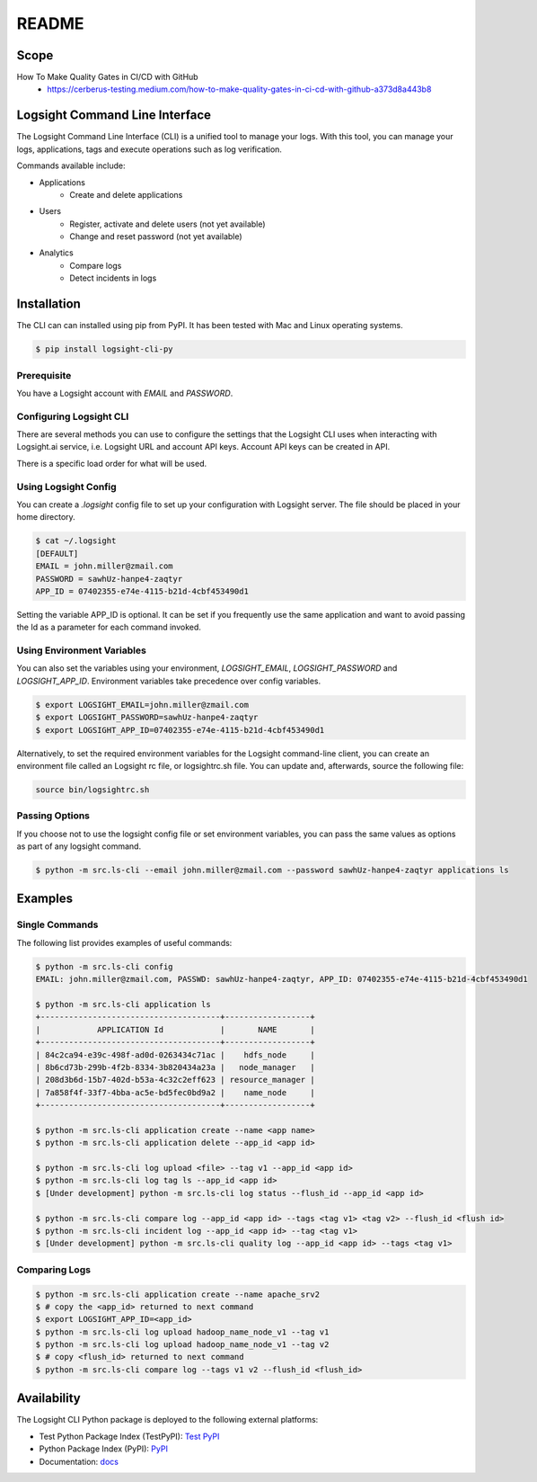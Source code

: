 README
******

.. image:: https://github.com/aiops/logsight-cli-py/actions/workflows/build.yml/badge.svg
    :target: https://github.com/aiops/logsight-cli-py/actions/workflows/build.yml
    :alt: Build

.. image:: https://img.shields.io/pypi/v/logsight-cli-py
    :target: https://pypi.python.org/pypi/logsight-cli-py/
    :alt: Package version

.. image:: https://img.shields.io/pypi/pyversions/logsight-cli-py.svg
    :target: https://pypi.org/project/pytest/

.. image:: https://readthedocs.org/projects/logsight-cli-py/badge/?version=latest
    :target: https://logsight-cli-py.readthedocs.io/en/latest/?badge=latest
    :alt: Documentation Status

.. image:: https://img.shields.io/pypi/dw/logsight-cli-py.svg
    :target: https://pypi.org/project/logsight-cli-py/
    :alt: Weekly PyPI downloads

..  image:: https://img.shields.io/twitter/follow/logsight.svg?label=logsight&style=flat&logo=twitter&logoColor=4FADFF
    :target: https://twitter.com/logsight
    :alt: logsight.ai on Twitter


Scope
-----

How To Make Quality Gates in CI/CD with GitHub
    + https://cerberus-testing.medium.com/how-to-make-quality-gates-in-ci-cd-with-github-a373d8a443b8


Logsight Command Line Interface
-------------------------------

The Logsight Command Line Interface (CLI) is a unified tool to manage your logs.
With this tool, you can manage your logs, applications, tags and execute operations such as log verification.

Commands available include:

+ Applications
    + Create and delete applications
+ Users
    + Register, activate and delete users (not yet available)
    + Change and reset password (not yet available)
+ Analytics
    + Compare logs
    + Detect incidents in logs


Installation
------------
The CLI can can installed using pip from PyPI.
It has been tested with Mac and Linux operating systems.

.. code-block:: console

    $ pip install logsight-cli-py


Prerequisite
============
You have a Logsight account with `EMAIL` and `PASSWORD`.

Configuring Logsight CLI
========================
There are several methods you can use to configure the settings that the Logsight CLI uses when interacting with Logsight.ai service,
i.e. Logsight URL and account API keys. Account API keys can be created in API.

There is a specific load order for what will be used.

Using Logsight Config
======================
You can create a `.logsight` config file to set up your configuration with Logsight server.
The file should be placed in your home directory.

.. code-block:: console

    $ cat ~/.logsight
    [DEFAULT]
    EMAIL = john.miller@zmail.com
    PASSWORD = sawhUz-hanpe4-zaqtyr
    APP_ID = 07402355-e74e-4115-b21d-4cbf453490d1

Setting the variable APP_ID is optional.
It can be set if you frequently use the same application and want to avoid passing the Id as a parameter for each command invoked.


Using Environment Variables
===========================
You can also set the variables using your environment, `LOGSIGHT_EMAIL`, `LOGSIGHT_PASSWORD` and `LOGSIGHT_APP_ID`.
Environment variables take precedence over config variables.

.. code-block:: console

    $ export LOGSIGHT_EMAIL=john.miller@zmail.com
    $ export LOGSIGHT_PASSWORD=sawhUz-hanpe4-zaqtyr
    $ export LOGSIGHT_APP_ID=07402355-e74e-4115-b21d-4cbf453490d1

Alternatively, to set the required environment variables for the Logsight command-line client,
you can create an environment file called an Logsight rc file, or logsightrc.sh file.
You can update and, afterwards, source the following file:

.. code-block:: console

    source bin/logsightrc.sh


Passing Options
===============
If you choose not to use the logsight config file or set environment variables,
you can pass the same values as options as part of any logsight command.

.. code-block:: console

    $ python -m src.ls-cli --email john.miller@zmail.com --password sawhUz-hanpe4-zaqtyr applications ls


Examples
--------

Single Commands
===============
The following list provides examples of useful commands:

.. code-block:: console

    $ python -m src.ls-cli config
    EMAIL: john.miller@zmail.com, PASSWD: sawhUz-hanpe4-zaqtyr, APP_ID: 07402355-e74e-4115-b21d-4cbf453490d1

    $ python -m src.ls-cli application ls
    +--------------------------------------+------------------+
    |            APPLICATION Id            |       NAME       |
    +--------------------------------------+------------------+
    | 84c2ca94-e39c-498f-ad0d-0263434c71ac |    hdfs_node     |
    | 8b6cd73b-299b-4f2b-8334-3b820434a23a |   node_manager   |
    | 208d3b6d-15b7-402d-b53a-4c32c2eff623 | resource_manager |
    | 7a858f4f-33f7-4bba-ac5e-bd5fec0bd9a2 |    name_node     |
    +--------------------------------------+------------------+

    $ python -m src.ls-cli application create --name <app name>
    $ python -m src.ls-cli application delete --app_id <app id>

    $ python -m src.ls-cli log upload <file> --tag v1 --app_id <app id>
    $ python -m src.ls-cli log tag ls --app_id <app id>
    $ [Under development] python -m src.ls-cli log status --flush_id --app_id <app id>

    $ python -m src.ls-cli compare log --app_id <app id> --tags <tag v1> <tag v2> --flush_id <flush id>
    $ python -m src.ls-cli incident log --app_id <app id> --tag <tag v1>
    $ [Under development] python -m src.ls-cli quality log --app_id <app id> --tags <tag v1>


Comparing Logs
==============

.. code-block:: console

    $ python -m src.ls-cli application create --name apache_srv2
    $ # copy the <app_id> returned to next command
    $ export LOGSIGHT_APP_ID=<app_id>
    $ python -m src.ls-cli log upload hadoop_name_node_v1 --tag v1
    $ python -m src.ls-cli log upload hadoop_name_node_v1 --tag v2
    $ # copy <flush_id> returned to next command
    $ python -m src.ls-cli compare log --tags v1 v2 --flush_id <flush_id>



Availability
------------

The Logsight CLI Python package is deployed to the following external platforms:

+ Test Python Package Index (TestPyPI): `Test PyPI`_
+ Python Package Index (PyPI): PyPI_
+ Documentation: docs_

.. _logsight.ai: https://logsight.ai
.. _test pypi: https://test.pypi.org/search/?q=%22logsight-cli-py%22&o=
.. _pypi: https://pypi.org/search/?q=%22logsight-cli-py%22&o=
.. _docs: https://logsight-cli-py.readthedocs.io